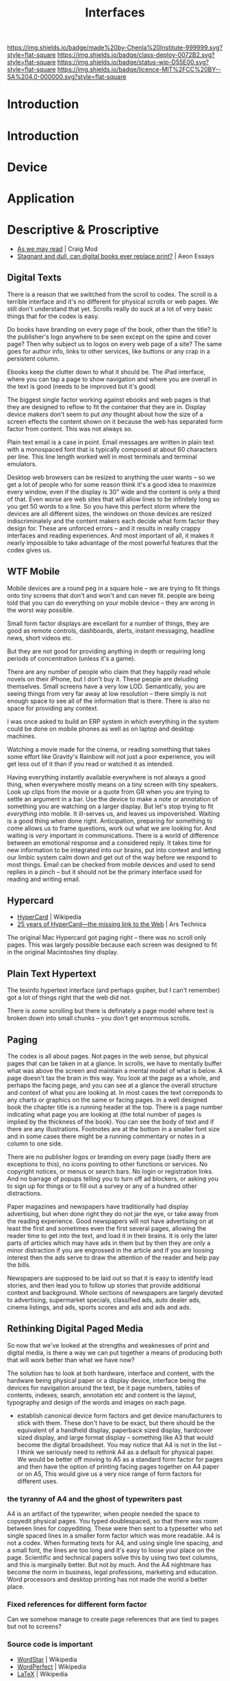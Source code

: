 #   -*- mode: org; fill-column: 60 -*-
#+TITLE: Interfaces
#+STARTUP: showall
#+TOC: headlines 4
#+PROPERTY: filename
  :PROPERTIES:
  :CUSTOM_ID: 
  :Name:      /home/deerpig/proj/chenla/deploy/deploy-interface.org
  :Created:   2017-05-19T05:48@Prek Leap (11.642600N-104.919210W)
  :ID:        6da13a89-7693-4aba-b661-da8f47af7454
  :VER:       551631365.425721818
  :GEO:       48P-491193-1287029-15
  :BXID:      proj:XCG2-7141
  :Class:     deploy
  :Type:      work
  :Status:    wip 
  :Licence:   MIT/CC BY-SA 4.0
  :END:

[[https://img.shields.io/badge/made%20by-Chenla%20Institute-999999.svg?style=flat-square]] 
[[https://img.shields.io/badge/class-deploy-0072B2.svg?style=flat-square]]
[[https://img.shields.io/badge/status-wip-D55E00.svg?style=flat-square]]
[[https://img.shields.io/badge/licence-MIT%2FCC%20BY--SA%204.0-000000.svg?style=flat-square]]


* Introduction

* Introduction
* Device
* Application
* Descriptive & Proscriptive

 - [[https://craigmod.com/sputnik/as_we_may_read/][As we may read]] | Craig Mod
 - [[https://aeon.co/essays/stagnant-and-dull-can-digital-books-ever-replace-print][Stagnant and dull, can digital books ever replace print?]] | Aeon
   Essays

** Digital Texts

There is a reason that we switched from the scroll to codex.  The
scroll is a terrible interface and it's no different for physical
scrolls or web pages.  We still don't understand that yet.  Scrolls
really do suck at a lot of very basic things that for the codex is
easy.

Do books have branding on every page of the book, other than the
title?  Is the publisher's logo anywhere to be seen except on the
spine and cover page?  Then why subject us to logos on every web page
of a site?  The same goes for author info, links to other services,
like buttons or any crap in a persistent column.

Ebooks keep the clutter down to what it should be.  The iPad
interface, where you can  tap a page to show navigation and where you
are overall in the text is good (needs to be improved but it's good)

The biggest single factor working against ebooks and web pages is that
they are designed to reflow to fit the container that they are in.
Display device makers don't seem to put /any/ thought about how the
size of a screen effects the content shown on it because the web has
separated form factor from content.  This was not always so.

Plain text email is a case in point.  Email messages are written in
plain text with a monospaced font that is typically composed at about
60 characters per line.  This line length worked well in most
terminals and terminal emulators.

Desktop web browsers can be resized to anything the user wants -- so
we get a lot of people who for some reason think it's a good idea to
maximize every window, even if the display is 30" wide and the content
is only a third of that.  Even worse are web sites that will allow
lines to be infinitely long so you get 50 words to a line.  So you
have this perfect storm where the devices are all different sizes, the
windows on those devices are resized indiscriminately and the content
makers each decide what form factor they design for.  These are
unforced errors -- and it results in really crappy interfaces and
reading experiences.  And most important of all, it makes it nearly
impossible to take advantage of the most powerful features that the
codex gives us.

** WTF Mobile

Mobile devices are a round peg in a square hole -- we are trying to
fit things onto tiny screens that don't and won't and can never fit.
people are being told that you can do everything on your mobile device
-- they are wrong in the worst way possible.

Small form factor displays are excellant for a number of things, they
are good as remote controls, dashboards, alerts, instant messaging,
headline news, short videos etc.

But they are not good for providing anything in depth or requiring
long periods of concentration (unless it's a game).

There are any number of people who claim that they happily read whole
novels on their iPhone, but I don't buy it.  These people are deluding
themselves.  Small screens have a very low LOD.  Semantically, you are
seeing things from very far away at low resolution -- there simply is
not enough space to see all of the information that is there.  There
is also no space for providing any context.

I was once asked to build an ERP system in which everything in the
system could be done on mobile phones as well as on laptop and desktop
machines.  

Watching a movie made for the cinema, or reading something that takes
some effort like Gravity's Rainbow will not just a poor experience,
you will get less out of it than if you read or watched it as
intended.

Having everything instantly available everywhere is not always a good
thing, when everywhere mostly means on a tiny screen with tiny
speakers.  Look up clips from the movie or a quote from GR when you
are trying to settle an argument in a bar.  Use the device to make a
note or annotation of something you are watching on a larger display.
But let's stop trying to fit /everything/ into mobile.  It ill-serves
us, and leaves us impoverished.  Waiting is a good thing when done
right.  Anticipation, preparing for something to come allows us to
frame questions, work out what we are looking for.  And waiting is
/very/ important in communications.  There is a world of difference
between an emotional response and a considered reply.  It takes time
for new information to be integrated into our brains, put into context
and letting our limbic system calm down and get out of the way before
we respond to most things.  Email can be checked from mobile devices
and used to send replies in a pinch -- but it should not be the
primary interface used for reading and writing email.

** Hypercard

 - [[https://en.wikipedia.org/wiki/Hypercard][HyperCard]] | Wikipedia
 - [[https://arstechnica.com/apple/2012/05/25-years-of-hypercard-the-missing-link-to-the-web/][25 years of HyperCard—the missing link to the Web]] | Ars Technica

The original Mac Hypercard got paging right -- there was no scroll
only pages.  This was largely possible because each screen was
designed to fit in the original Macintoshes tiny display.

** Plain Text Hypertext

The texinfo hypertext interface (and perhaps gopher, but I can't
remember) got a lot of things right that the web did not.

There is /some/ scrolling but there is definately a page model where
text is broken down into small chunks -- you don't get enormous
scrolls.

** Paging

The codex is all about pages.  Not pages in the web sense, but
physical pages that can be taken in at a glance.  In scrolls, we have
to mentally buffer what was above the screen and maintain a mental
model of what is below.  A page doesn't tax the brain in this way.
You look at the page as a whole, and perhaps the facing page, and you
can see at a glance the overall structure and context of what you are
looking at.  In most cases the text correponds to any charts or
graphics on the same or facing pages.  In a well designed book the
chapter title is a running header at the top.  There is a page number
indicating what page you are looking at (the total number of pages is
implied by the thickness of the book).  You can see the body of text
and if there are any illustrations.  Footnotes are at the bottom in a
smaller font size and in some cases there might be a running
commentary or notes in a column to one side.

There are no publisher logos or branding on every page (sadly there
are exceptions to this), no icons pointing to other functions or
services.  No copyright notices, or menus or search bars.  No login or
registration links.  And no barrage of popups telling you to turn off
ad blockers, or asking you to sign up for things or to fill out a
survey or any of a hundred other distractions.

Paper magazines and newspapers have traditionally had display
advertising, but when done right they do not jar the eye, or take away
from the reading experience.  Good newspapers will not have advertising
on at least the first and sometimes even the first several pages,
allowing the reader time to get into the text, and load it in their
brains.  It is only the later parts of articles which may have ads in
them but by then they are only a minor distraction if you are
engrossed in the article and if you are loosing interest then the ads
serve to draw the attention of the reader and help pay the bills.

Newspapers are supposed to be laid out so that it is easy to identify
lead stories, and then lead you to follow up stories that provide
additional context and background.  Whole sections of newspapers are
largely devoted to advertising, supermarket specials, classified ads,
auto dealer ads, cinema listings, and ads, sports scores and ads and
ads and ads.

** Rethinking Digital Paged Media

So now that we've looked at the strengths and weaknesses of print and
digital media, is there a way we can put together a means of producing
both that will work better than what we have now?

The solution has to look at both hardware, interface and content, with
the hardware being physical paper or a display device, interface being
the devices for navigation around the text, be it page numbers, tables
of contents, indexes, search, annotation etc and content is the
layout, typography and design of the words and images on each page.

  - establish canonical device form factors and get device
    manufacturers to stick with them.  These don't have to be exact,
    but there should be the equivalent of a handheld display,
    paperback sized display, hardcover sized display, and large format
    display -- something like A3 that would become the digital
    broadsheet.  You may notice that A4 is not in the list -- I think
    we seriously need to rethink A4 as a default for physical paper.
    We would be better off moving to A5 as a standard form factor for
    pages and then have the option of printing facing pages together
    on A4 paper or on A5,  This would give us a very nice range of
    form factors for different uses.

*** the tyranny of A4 and the ghost of typewriters past

A4 is an artifact of the typewriter, when people needed the space to
copyedit physical pages.  You typed doublespaced, so that there was
room between lines for copyediting.  These were then sent to a
typesetter who set single spaced lines in a smaller form factor which
was more readable.  A4 is not a codex.  When formating texts for A4,
and using single line spacing, and a small font, the lines are too
long and it's easy to loose your place on the page.  Scientific and
technical papers solve this by using two text columns, and this is
marginally better.  But not by much.  And the A4 nightmare has become
the norm in business, legal professions, marketing and education.
Word processors and desktop printing has not made the world a better
place.

*** Fixed references for different form factor

Can we somehow manage to create page references that are tied to pages
but not to screens?

*** Source code is important

 - [[https://en.wikipedia.org/wiki/WordStar][WordStar]] | Wikipedia
 - [[https://en.wikipedia.org/wiki/WordPerfect][WordPerfect]] | Wikipedia
 - [[https://en.wikipedia.org/wiki/LaTeX][LaTeX]] | Wikipedia

In the 1980's, before the macintosh or windows, the two dominate word
processors were WordStar and WordPerfect.  WordPerfect was the
Microsoft Word of the DOS era.  Even many law firms and US government
departments would only accept files in WordPerfect format.  It was
later ported to Windows, and even had a port for the Steve Job's NeXT
computer.
 
WordPerfect started as a plain-text based program that was one of the
most advanced of its time, in 1983 it could do mail merge, footnotes, 
macros, find-and-replace, bold and underline display, and automatic
paragraph reflow.  But to my mind the best feature of all, and one
still missing from any commercial word processor that I am aware of is
that you could switch to a view that showed the source code for the
file.  Word processors tend to add a lot of crud to files that undergo
a lot of editing.  Eventually this crud ends up overwhelming the
ability of the software to render the file properly.  Microsoft Word
is especially notorious for this problem.  But there is no real fix in
Word.  But in WordPerfect you could view source and delete the crud,
which was all clustered at the top of the file and you were good to
go.  It seldom effected much of your formating and reduced the file
size.  This was especially important in the old world of DOS when
computers came with two 5.25" floppy disk drives.  You loaded the
operating system when you started the machine with one floppy, then
removed it and replaced it with the application floppy.  The second
floppy is where you stored your files.

Being able to not only view but edit source files is critically
important, not only to be able to fix things that are broken, but to
recover things when they are so broken they can't be fixed.  You can
optimise source by hand to do fine-grained things that you could never
do using menus or a point and click GUI.

This is why the LaTeX typesetting language and system is so powerful.
LaTeX is still widely used for technical and scientific papers, in
large part because of it's powerful tools for formating mathematical
formulas.  And yet, LaTeX is not a WordProcesser, it is a language
written in plain text that you process to create PDFs (after being
converted to PostScript, or to Texinfo (a hypertext documentation
system for Unix and Unix-like operating systems like Linux) or HTML.

#+begin_comment
There is a point to all of this, but I haven't gotten there yet.  I
think it will eventually lead into Markdown/Orgmode Wiki formats used
as source -- which then render as html or pdfs or something....

This is where I will then go into how we need an alternate Web of
documents which are literate-programing/computing/devops....
#+end_comment



*** Scrolling for composition, Pages for layout

I think we need to start rethinking how we compose text on screens --
at the moment we use a scroll for editing -- though some wysiwyg 
word processors show page breaks (A4) as you type, but this can be
toggled on or off.

Text editors scroll, which somewhat makes sense when writing code --
but is that really true?  What if we had paged-org that made it easy
to compose paged media?

The nice thing about large screens today is that you can get two
descent size windows in a single frame.  With space for margins, and
footnotes etc.  What if you were confined to that page while you
wrote, and then had to do something like M-Return to start a new page?
It would have to be smart to be able move content to new pages as you
added and moved things, but that may not be so bad.  You also will
have to deal with widows and orphans.
* Frightening Search


 - [[http://www.paulgraham.com/ambitious.html][Frighteningly Ambitious Startup Ideas]] | Paul Graham (2017)

perhaps that is the way to go --

the search engine I want is one that searches everything --
not just the web, but books, movies, tech and scientific
papers, images -- and include my stuff -- email, notes todo,
drafts etc.  I want it to work across everything -- in a
terminal, browser, web

I want to know relationships between all of this stuff --
and that will happen only as people participate and
contribute.

I want a history that is useful -- that is integrated into a
meta history of everything I do, not just browse

I want to be able to link and cite anything I find

I want to be able to annotate anything I am looking at

I want to quote anything I am looking at

I want the search engine to be aware of what I am doing, but
not try to give me what it thinks I want based on history --

---

To to this... it won't be a cloud service -- it has to be
distributed, with every user in control of their own data --
perhaps in a container that is always running, listening,
and aggregating.

It means that all users are contributing, actively and
through use to the community -- a bit like delicious
folksonomies so that each person only needs to contribute
here and there, the more people contribute the less that any
one person has to contribute.  we get smarter together

it has to be extensible -- like emacs -- so that anyone can
extend it to scratch any itch they need to itch.  And this
can't be a DSL extension language that talks to the
application via an API -- it has to become part of the code
base like emacs.

-- 

everything is a message, so todo, search items, email,
everything is your email

the interface is like helm and elfeed

I want crud free content

I want to annotate crud free versions of the web

I want literate computing/programing/devops

--- 

I'm not trying to get rich -- I do want to make a living and
make it happen.

All of this is just one part of what I want to build

I don' need much money to do it, but I do need /some/ money.


